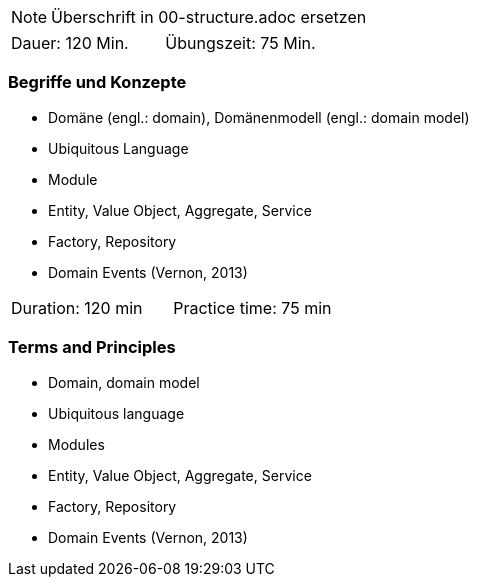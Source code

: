 // tag::REMARK[]
[NOTE]
====
Überschrift in 00-structure.adoc ersetzen
====
// end::REMARK[]
// tag::DE[]
|===
| Dauer: 120 Min. | Übungszeit: 75 Min.
|===

=== Begriffe und Konzepte
- Domäne (engl.: domain), Domänenmodell (engl.: domain model)
- Ubiquitous Language
- Module
- Entity, Value Object, Aggregate, Service
- Factory, Repository
- Domain Events (Vernon, 2013)

// end::DE[]

// tag::EN[]
|===
| Duration: 120 min | Practice time: 75 min
|===

=== Terms and Principles
- Domain, domain model
- Ubiquitous language
- Modules
- Entity, Value Object, Aggregate, Service
- Factory, Repository
- Domain Events (Vernon, 2013)
// end::EN[]


